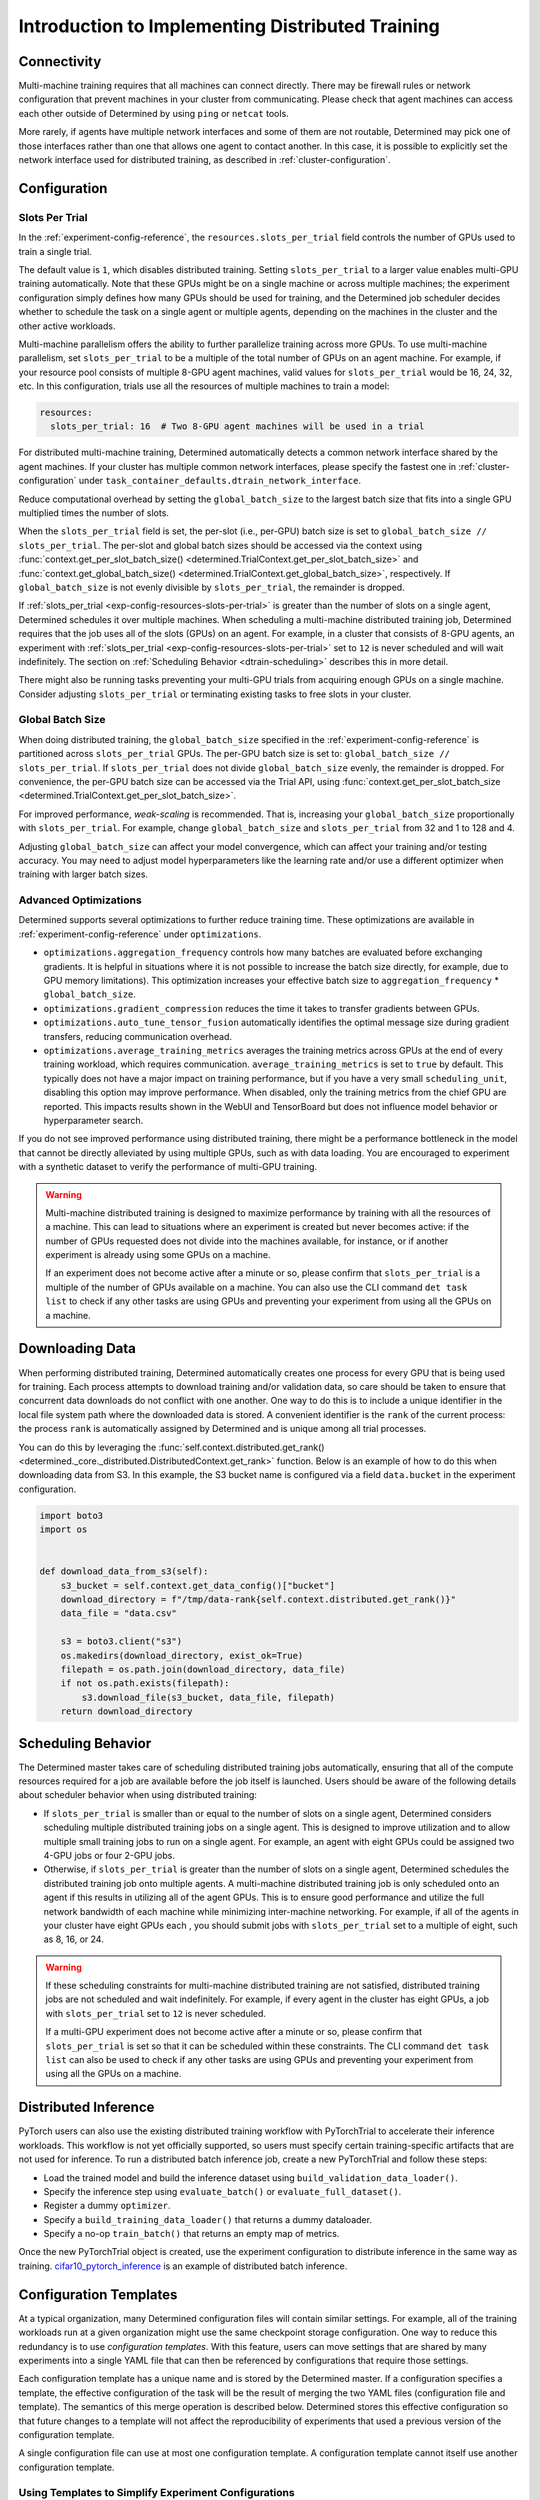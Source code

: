 .. _multi-gpu-training-implement:

###################################################
 Introduction to Implementing Distributed Training
###################################################

**************
 Connectivity
**************

Multi-machine training requires that all machines can connect directly. There may be firewall rules
or network configuration that prevent machines in your cluster from communicating. Please check that
agent machines can access each other outside of Determined by using ``ping`` or ``netcat`` tools.

More rarely, if agents have multiple network interfaces and some of them are not routable,
Determined may pick one of those interfaces rather than one that allows one agent to contact
another. In this case, it is possible to explicitly set the network interface used for distributed
training, as described in :ref:`cluster-configuration`.

***************
 Configuration
***************

Slots Per Trial
===============

In the :ref:`experiment-config-reference`, the ``resources.slots_per_trial`` field controls the
number of GPUs used to train a single trial.

The default value is ``1``, which disables distributed training. Setting ``slots_per_trial`` to a
larger value enables multi-GPU training automatically. Note that these GPUs might be on a single
machine or across multiple machines; the experiment configuration simply defines how many GPUs
should be used for training, and the Determined job scheduler decides whether to schedule the task
on a single agent or multiple agents, depending on the machines in the cluster and the other active
workloads.

Multi-machine parallelism offers the ability to further parallelize training across more GPUs. To
use multi-machine parallelism, set ``slots_per_trial`` to be a multiple of the total number of GPUs
on an agent machine. For example, if your resource pool consists of multiple 8-GPU agent machines,
valid values for ``slots_per_trial`` would be 16, 24, 32, etc. In this configuration, trials use all
the resources of multiple machines to train a model:

.. code:: yaml

   resources:
     slots_per_trial: 16  # Two 8-GPU agent machines will be used in a trial

For distributed multi-machine training, Determined automatically detects a common network interface
shared by the agent machines. If your cluster has multiple common network interfaces, please specify
the fastest one in :ref:`cluster-configuration` under
``task_container_defaults.dtrain_network_interface``.

Reduce computational overhead by setting the ``global_batch_size`` to the largest batch size that
fits into a single GPU multiplied times the number of slots.

When the ``slots_per_trial`` field is set, the per-slot (i.e., per-GPU) batch size is set to
``global_batch_size // slots_per_trial``. The per-slot and global batch sizes should be accessed via
the context using :func:`context.get_per_slot_batch_size()
<determined.TrialContext.get_per_slot_batch_size>` and :func:`context.get_global_batch_size()
<determined.TrialContext.get_global_batch_size>`, respectively. If ``global_batch_size`` is not
evenly divisible by ``slots_per_trial``, the remainder is dropped.

If :ref:`slots_per_trial <exp-config-resources-slots-per-trial>` is greater than the number of slots
on a single agent, Determined schedules it over multiple machines. When scheduling a multi-machine
distributed training job, Determined requires that the job uses all of the slots (GPUs) on an agent.
For example, in a cluster that consists of 8-GPU agents, an experiment with :ref:`slots_per_trial
<exp-config-resources-slots-per-trial>` set to ``12`` is never scheduled and will wait indefinitely.
The section on :ref:`Scheduling Behavior <dtrain-scheduling>` describes this in more detail.

There might also be running tasks preventing your multi-GPU trials from acquiring enough GPUs on a
single machine. Consider adjusting ``slots_per_trial`` or terminating existing tasks to free slots
in your cluster.

Global Batch Size
=================

When doing distributed training, the ``global_batch_size`` specified in the
:ref:`experiment-config-reference` is partitioned across ``slots_per_trial`` GPUs. The per-GPU batch
size is set to: ``global_batch_size // slots_per_trial``. If ``slots_per_trial`` does not divide
``global_batch_size`` evenly, the remainder is dropped. For convenience, the per-GPU batch size can
be accessed via the Trial API, using :func:`context.get_per_slot_batch_size
<determined.TrialContext.get_per_slot_batch_size>`.

For improved performance, *weak-scaling* is recommended. That is, increasing your
``global_batch_size`` proportionally with ``slots_per_trial``. For example, change
``global_batch_size`` and ``slots_per_trial`` from 32 and 1 to 128 and 4.

Adjusting ``global_batch_size`` can affect your model convergence, which can affect your training
and/or testing accuracy. You may need to adjust model hyperparameters like the learning rate and/or
use a different optimizer when training with larger batch sizes.

.. _multi-gpu-training-implement-adv-optimizations:

Advanced Optimizations
======================

Determined supports several optimizations to further reduce training time. These optimizations are
available in :ref:`experiment-config-reference` under ``optimizations``.

-  ``optimizations.aggregation_frequency`` controls how many batches are evaluated before exchanging
   gradients. It is helpful in situations where it is not possible to increase the batch size
   directly, for example, due to GPU memory limitations). This optimization increases your effective
   batch size to ``aggregation_frequency`` * ``global_batch_size``.

-  ``optimizations.gradient_compression`` reduces the time it takes to transfer gradients between
   GPUs.

-  ``optimizations.auto_tune_tensor_fusion`` automatically identifies the optimal message size
   during gradient transfers, reducing communication overhead.

-  ``optimizations.average_training_metrics`` averages the training metrics across GPUs at the end
   of every training workload, which requires communication. ``average_training_metrics`` is set to
   ``true`` by default. This typically does not have a major impact on training performance, but if
   you have a very small ``scheduling_unit``, disabling this option may improve performance. When
   disabled, only the training metrics from the chief GPU are reported. This impacts results shown
   in the WebUI and TensorBoard but does not influence model behavior or hyperparameter search.

If you do not see improved performance using distributed training, there might be a performance
bottleneck in the model that cannot be directly alleviated by using multiple GPUs, such as with data
loading. You are encouraged to experiment with a synthetic dataset to verify the performance of
multi-GPU training.

.. warning::

   Multi-machine distributed training is designed to maximize performance by training with all the
   resources of a machine. This can lead to situations where an experiment is created but never
   becomes active: if the number of GPUs requested does not divide into the machines available, for
   instance, or if another experiment is already using some GPUs on a machine.

   If an experiment does not become active after a minute or so, please confirm that
   ``slots_per_trial`` is a multiple of the number of GPUs available on a machine. You can also use
   the CLI command ``det task list`` to check if any other tasks are using GPUs and preventing your
   experiment from using all the GPUs on a machine.

******************
 Downloading Data
******************

When performing distributed training, Determined automatically creates one process for every GPU
that is being used for training. Each process attempts to download training and/or validation data,
so care should be taken to ensure that concurrent data downloads do not conflict with one another.
One way to do this is to include a unique identifier in the local file system path where the
downloaded data is stored. A convenient identifier is the ``rank`` of the current process: the
process ``rank`` is automatically assigned by Determined and is unique among all trial processes.

You can do this by leveraging the :func:`self.context.distributed.get_rank()
<determined._core._distributed.DistributedContext.get_rank>` function. Below is an example of how to
do this when downloading data from S3. In this example, the S3 bucket name is configured via a field
``data.bucket`` in the experiment configuration.

.. code:: python

   import boto3
   import os


   def download_data_from_s3(self):
       s3_bucket = self.context.get_data_config()["bucket"]
       download_directory = f"/tmp/data-rank{self.context.distributed.get_rank()}"
       data_file = "data.csv"

       s3 = boto3.client("s3")
       os.makedirs(download_directory, exist_ok=True)
       filepath = os.path.join(download_directory, data_file)
       if not os.path.exists(filepath):
           s3.download_file(s3_bucket, data_file, filepath)
       return download_directory

.. _dtrain-scheduling:

*********************
 Scheduling Behavior
*********************

The Determined master takes care of scheduling distributed training jobs automatically, ensuring
that all of the compute resources required for a job are available before the job itself is
launched. Users should be aware of the following details about scheduler behavior when using
distributed training:

-  If ``slots_per_trial`` is smaller than or equal to the number of slots on a single agent,
   Determined considers scheduling multiple distributed training jobs on a single agent. This is
   designed to improve utilization and to allow multiple small training jobs to run on a single
   agent. For example, an agent with eight GPUs could be assigned two 4-GPU jobs or four 2-GPU jobs.

-  Otherwise, if ``slots_per_trial`` is greater than the number of slots on a single agent,
   Determined schedules the distributed training job onto multiple agents. A multi-machine
   distributed training job is only scheduled onto an agent if this results in utilizing all of the
   agent GPUs. This is to ensure good performance and utilize the full network bandwidth of each
   machine while minimizing inter-machine networking. For example, if all of the agents in your
   cluster have eight GPUs each , you should submit jobs with ``slots_per_trial`` set to a multiple
   of eight, such as 8, 16, or 24.

.. warning::

   If these scheduling constraints for multi-machine distributed training are not satisfied,
   distributed training jobs are not scheduled and wait indefinitely. For example, if every agent in
   the cluster has eight GPUs, a job with ``slots_per_trial`` set to ``12`` is never scheduled.

   If a multi-GPU experiment does not become active after a minute or so, please confirm that
   ``slots_per_trial`` is set so that it can be scheduled within these constraints. The CLI command
   ``det task list`` can also be used to check if any other tasks are using GPUs and preventing your
   experiment from using all the GPUs on a machine.

***********************
 Distributed Inference
***********************

PyTorch users can also use the existing distributed training workflow with PyTorchTrial to
accelerate their inference workloads. This workflow is not yet officially supported, so users must
specify certain training-specific artifacts that are not used for inference. To run a distributed
batch inference job, create a new PyTorchTrial and follow these steps:

-  Load the trained model and build the inference dataset using ``build_validation_data_loader()``.
-  Specify the inference step using ``evaluate_batch()`` or ``evaluate_full_dataset()``.
-  Register a dummy ``optimizer``.
-  Specify a ``build_training_data_loader()`` that returns a dummy dataloader.
-  Specify a no-op ``train_batch()`` that returns an empty map of metrics.

Once the new PyTorchTrial object is created, use the experiment configuration to distribute
inference in the same way as training. `cifar10_pytorch_inference
<https://github.com/determined-ai/determined/blob/master/examples/computer_vision/cifar10_pytorch_inference/>`_
is an example of distributed batch inference.

.. _config-template:

*************************
 Configuration Templates
*************************

At a typical organization, many Determined configuration files will contain similar settings. For
example, all of the training workloads run at a given organization might use the same checkpoint
storage configuration. One way to reduce this redundancy is to use *configuration templates*. With
this feature, users can move settings that are shared by many experiments into a single YAML file
that can then be referenced by configurations that require those settings.

Each configuration template has a unique name and is stored by the Determined master. If a
configuration specifies a template, the effective configuration of the task will be the result of
merging the two YAML files (configuration file and template). The semantics of this merge operation
is described below. Determined stores this effective configuration so that future changes to a
template will not affect the reproducibility of experiments that used a previous version of the
configuration template.

A single configuration file can use at most one configuration template. A configuration template
cannot itself use another configuration template.

Using Templates to Simplify Experiment Configurations
=====================================================

An experiment can use a configuration template by using the ``--template`` command-line option to
specify the name of the desired template.

Here is an example demonstrating how an experiment configuration can be split into a reusable
template and a simplified configuration.

Consider the following experiment configuration:

.. code:: yaml

   name: mnist_tf_const
   checkpoint_storage:
     type: s3
     access_key: my-access-key
     secret_key: my-secret-key
     bucket: my-bucket-name
   data:
     base_url: https://s3-us-west-2.amazonaws.com/determined-ai-datasets/mnist/
     training_data: train-images-idx3-ubyte.gz
     training_labels: train-labels-idx1-ubyte.gz
     validation_set_size: 10000
   hyperparameters:
     base_learning_rate: 0.001
     weight_cost: 0.0001
     global_batch_size: 64
     n_filters1: 40
     n_filters2: 40
   searcher:
     name: single
     metric: error
     max_length:
       batches: 500
     smaller_is_better: true

You may find that the values for the ``checkpoint_storage`` field are the same for many experiments
and you want to use a configuration template to reduce the redundancy. You might write a template
like the following:

.. code:: yaml

   description: template-tf-gpu
   checkpoint_storage:
     type: s3
     access_key: my-access-key
     secret_key: my-secret-key
     bucket: my-bucket-name

Then the experiment configuration for this experiment can be written using the following code:

.. code:: yaml

   description: mnist_tf_const
   data:
     base_url: https://s3-us-west-2.amazonaws.com/determined-ai-datasets/mnist/
     training_data: train-images-idx3-ubyte.gz
     training_labels: train-labels-idx1-ubyte.gz
     validation_set_size: 10000
   hyperparameters:
     base_learning_rate: 0.001
     weight_cost: 0.0001
     global_batch_size: 64
     n_filters1: 40
     n_filters2: 40
   searcher:
     name: single
     metric: error
     max_length:
       batches: 500
     smaller_is_better: true

To launch the experiment with the template:

.. code:: bash

   $ det experiment create --template template-tf-gpu mnist_tf_const.yaml <model_code>

Using the CLI to Work with Templates
====================================

The :ref:`Determined command-line interface <cli-ug>` can be used to list, create, update, and
delete configuration templates. This functionality can be accessed through the ``det template``
sub-command. This command can be abbreviated as ``det tpl``.

To list all the templates stored in Determined, use ``det template list``. You can also use the
``-d`` or ``--detail`` option to show additional details.

.. code::

   $ det tpl list
   Name
   -------------------------
   template-s3-tf-gpu
   template-s3-pytorch-gpu
   template-s3-keras-gpu

To create or update a template, use ``det tpl set template_name template_file``.

.. code::

   $ cat > template-s3-keras-gpu.yaml << EOL
   description: template-s3-keras-gpu
   checkpoint_storage:
     type: s3
     access_key: my-access-key
     secret_key: my-secret-key
     bucket: my-bucket-name
   EOL
   $ det tpl set template-s3-keras-gpu template-s3-keras-gpu.yaml
   Set template template-s3-keras-gpu

Merge Behavior
==============

Suppose we have a template that specifies top-level fields ``a`` and ``b`` and a configuration that
specifies fields ``b`` and ``c``. The merged configuration will have fields ``a``, ``b``, and ``c``.
The value for field ``a`` will simply be the value set in the template. Likewise, the value for
field ``c`` will be whatever was specified in the configuration. The final value for field ``b``,
however, depends on the value's type:

-  If the field specifies a scalar value, the merged value will be the one specified by the
   configuration (the configuration overrides the template).

-  If the field specifies a list value, the merged value will be the concatenation of the list
   specified in the template and that specified in the configuration.

   Note that there are exceptions to this rule for ``bind_mounts`` and ``resources.devices``. It may
   be the case that the both the original config and the template will attempt to mount to the same
   ``container_path``, which would result in an unstable config. In those situations, the original
   config is preferred, and the conflicting bind mount or device from the template is omitted in the
   merged result.

-  If the field specifies an object value, the resulting value will be the object generated by
   recursively applying this merging algorithm to both objects.
